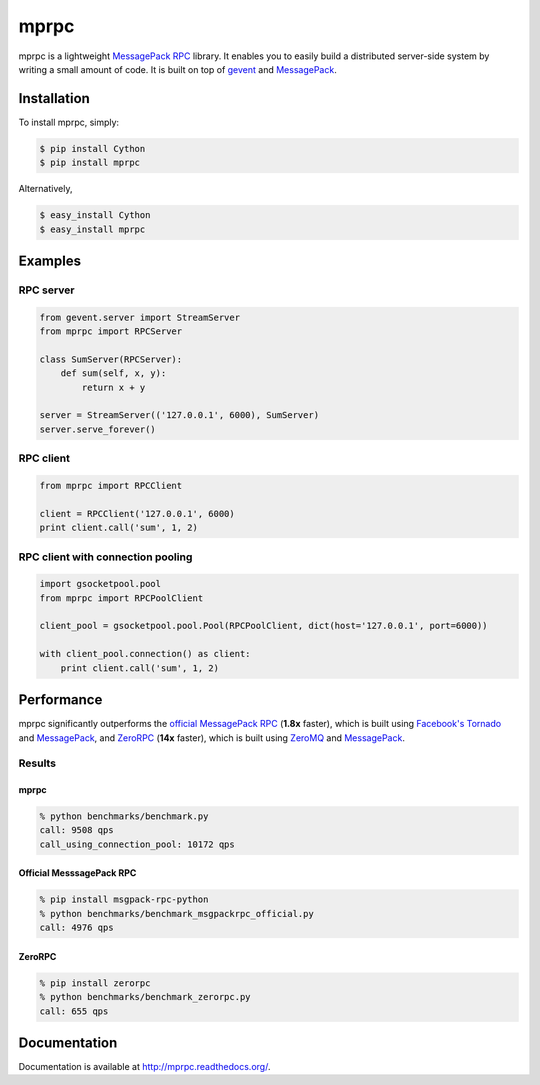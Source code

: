 mprpc
=====

.. image:: https://badge.fury.io/py/mprpc.png
    :target: http://badge.fury.io/py/mprpc

.. image:: https://travis-ci.org/studio-ousia/mprpc.png?branch=master
    :target: https://travis-ci.org/studio-ousia/mprpc

mprpc is a lightweight `MessagePack RPC <https://github.com/msgpack-rpc/msgpack-rpc>`_ library. It enables you to easily build a distributed server-side system by writing a small amount of code. It is built on top of `gevent <http://www.gevent.org/>`_ and `MessagePack <http://msgpack.org/>`_. 


Installation
------------

To install mprpc, simply:

.. code-block:: bash

    $ pip install Cython
    $ pip install mprpc

Alternatively,

.. code-block:: bash

    $ easy_install Cython
    $ easy_install mprpc

Examples
--------

RPC server
^^^^^^^^^^

.. code-block:: python

    from gevent.server import StreamServer
    from mprpc import RPCServer

    class SumServer(RPCServer):
        def sum(self, x, y):
            return x + y

    server = StreamServer(('127.0.0.1', 6000), SumServer)
    server.serve_forever()

RPC client
^^^^^^^^^^

.. code-block:: python

    from mprpc import RPCClient

    client = RPCClient('127.0.0.1', 6000)
    print client.call('sum', 1, 2)


RPC client with connection pooling
^^^^^^^^^^^^^^^^^^^^^^^^^^^^^^^^^^

.. code-block:: python

    import gsocketpool.pool
    from mprpc import RPCPoolClient

    client_pool = gsocketpool.pool.Pool(RPCPoolClient, dict(host='127.0.0.1', port=6000))

    with client_pool.connection() as client:
        print client.call('sum', 1, 2)


Performance
-----------

mprpc significantly outperforms the `official MessagePack RPC <https://github.com/msgpack-rpc/msgpack-rpc-python>`_ (**1.8x** faster), which is built using `Facebook's Tornado <http://www.tornadoweb.org/en/stable/>`_ and `MessagePack <http://msgpack.org/>`_, and `ZeroRPC <http://zerorpc.dotcloud.com/>`_ (**14x** faster), which is built using `ZeroMQ <http://zeromq.org/>`_ and `MessagePack <http://msgpack.org/>`_.

Results
^^^^^^^

.. image:: https://raw.github.com/studio-ousia/mprpc/master/docs/img/perf.png
    :width: 550px
    :height: 150px
    :alt: Performance Comparison

mprpc
~~~~~

.. code-block:: bash

    % python benchmarks/benchmark.py
    call: 9508 qps
    call_using_connection_pool: 10172 qps


Official MesssagePack RPC
~~~~~~~~~~~~~~~~~~~~~~~~~

.. code-block:: bash

    % pip install msgpack-rpc-python
    % python benchmarks/benchmark_msgpackrpc_official.py
    call: 4976 qps

ZeroRPC
~~~~~~~

.. code-block:: bash

    % pip install zerorpc
    % python benchmarks/benchmark_zerorpc.py
    call: 655 qps


Documentation
-------------

Documentation is available at http://mprpc.readthedocs.org/.

